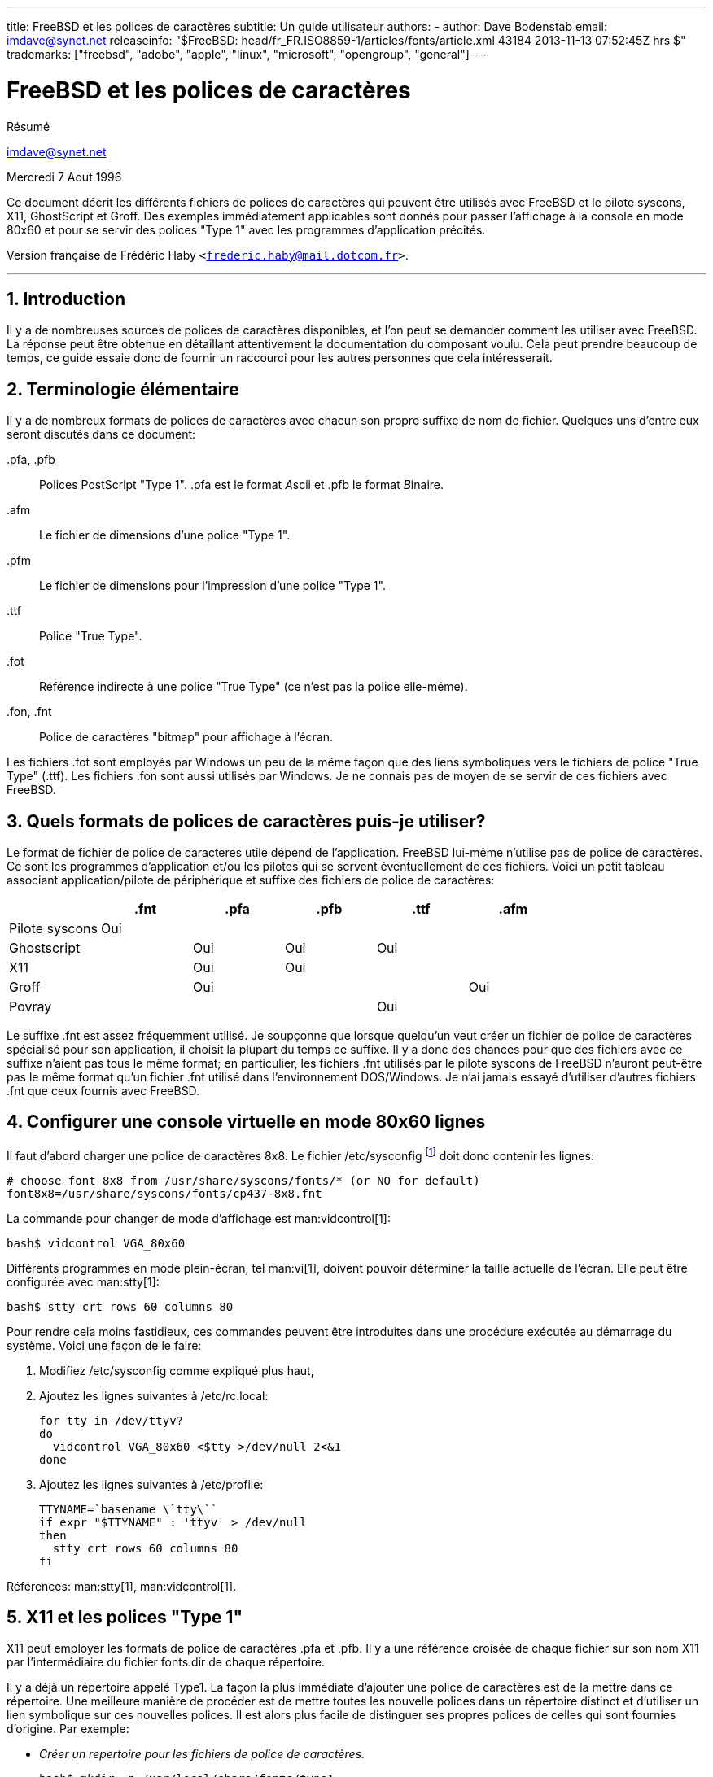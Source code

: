 ---
title: FreeBSD et les polices de caractères
subtitle: Un guide utilisateur
authors:
  - author: Dave Bodenstab
    email: imdave@synet.net
releaseinfo: "$FreeBSD: head/fr_FR.ISO8859-1/articles/fonts/article.xml 43184 2013-11-13 07:52:45Z hrs $" 
trademarks: ["freebsd", "adobe", "apple", "linux", "microsoft", "opengroup", "general"]
---

= FreeBSD et les polices de caractères
:doctype: article
:toc: macro
:toclevels: 1
:icons: font
:sectnums:
:source-highlighter: rouge
:experimental:
:figure-caption: Figure

[.abstract-title]
Résumé

mailto:imdave@synet.net[imdave@synet.net]

Mercredi 7 Aout 1996

Ce document décrit les différents fichiers de polices de caractères qui peuvent être utilisés avec FreeBSD et le pilote syscons, X11, GhostScript et Groff. Des exemples immédiatement applicables sont donnés pour passer l'affichage à la console en mode 80x60 et pour se servir des polices "Type 1" avec les programmes d'application précités.

Version française de Frédéric Haby `<frederic.haby@mail.dotcom.fr>`.

'''

toc::[]

[.title]
== Introduction

Il y a de nombreuses sources de polices de caractères disponibles, et l'on peut se demander comment les utiliser avec FreeBSD. La réponse peut être obtenue en détaillant attentivement la documentation du composant voulu. Cela peut prendre beaucoup de temps, ce guide essaie donc de fournir un raccourci pour les autres personnes que cela intéresserait.

[.title]
== Terminologie élémentaire

Il y a de nombreux formats de polices de caractères avec chacun son propre suffixe de nom de fichier. Quelques uns d'entre eux seront discutés dans ce document:

[.filename]#.pfa#, [.filename]#.pfb#::
Polices PostScript "Type 1". [.filename]#.pfa# est le format __A__scii et [.filename]#.pfb# le format __B__inaire.

[.filename]#.afm#::
Le fichier de dimensions d'une police "Type 1".

[.filename]#.pfm#::
Le fichier de dimensions pour l'impression d'une police "Type 1".

[.filename]#.ttf#::
Police "True Type".

[.filename]#.fot#::
Référence indirecte à une police "True Type" (ce n'est pas la police elle-même).

[.filename]#.fon#, [.filename]#.fnt#::
Police de caractères "bitmap" pour affichage à l'écran.

Les fichiers [.filename]#.fot# sont employés par Windows un peu de la même façon que des liens symboliques vers le fichiers de police "True Type" ([.filename]#.ttf#). Les fichiers [.filename]#.fon# sont aussi utilisés par Windows. Je ne connais pas de moyen de se servir de ces fichiers avec FreeBSD.

[.title]
== Quels formats de polices de caractères puis-je utiliser?

Le format de fichier de police de caractères utile dépend de l'application. FreeBSD lui-même n'utilise pas de police de caractères. Ce sont les programmes d'application et/ou les pilotes qui se servent éventuellement de ces fichiers. Voici un petit tableau associant application/pilote de périphérique et suffixe des fichiers de police de caractères:

[.informaltable]
[cols="1,1,1,1,1,1", options="header"]
|===
| 
| .fnt
| .pfa
| .pfb
| .ttf
| .afm

|Pilote [.filename]#syscons#
|Oui
|
|
|
|

|Ghostscript
|
|Oui
|Oui
|Oui
|

|X11
|
|Oui
|Oui
|
|

|Groff
|
|Oui
|
|
|Oui

|Povray
|
|
|
|Oui
|
|===

Le suffixe [.filename]#.fnt# est assez fréquemment utilisé. Je soupçonne que lorsque quelqu'un veut créer un fichier de police de caractères spécialisé pour son application, il choisit la plupart du temps ce suffixe. Il y a donc des chances pour que des fichiers avec ce suffixe n'aient pas tous le même format; en particulier, les fichiers [.filename]#.fnt# utilisés par le pilote syscons de FreeBSD n'auront peut-être pas le même format qu'un fichier [.filename]#.fnt# utilisé dans l'environnement DOS/Windows. Je n'ai jamais essayé d'utiliser d'autres fichiers [.filename]#.fnt# que ceux fournis avec FreeBSD.

[.title]
== Configurer une console virtuelle en mode 80x60 lignes

Il faut d'abord charger une police de caractères 8x8. Le fichier [.filename]#/etc/sysconfig# footnote:[N.d.T.: /etc/rc.conf dans les versions récentes de FreeBSD.] doit donc contenir les lignes:

[.programlisting]
....

# choose font 8x8 from /usr/share/syscons/fonts/* (or NO for default)
font8x8=/usr/share/syscons/fonts/cp437-8x8.fnt
....

La commande pour changer de mode d'affichage est man:vidcontrol[1]:

[source,bash]
....

bash$ vidcontrol VGA_80x60
....

Différents programmes en mode plein-écran, tel man:vi[1], doivent pouvoir déterminer la taille actuelle de l'écran. Elle peut être configurée avec man:stty[1]:

[source,bash]
....

bash$ stty crt rows 60 columns 80
....

Pour rendre cela moins fastidieux, ces commandes peuvent être introduites dans une procédure exécutée au démarrage du système. Voici une façon de le faire:

. Modifiez [.filename]#/etc/sysconfig# comme expliqué plus haut,
. Ajoutez les lignes suivantes à [.filename]#/etc/rc.local#:
+
[.programlisting]
....

for tty in /dev/ttyv?
do
  vidcontrol VGA_80x60 <$tty >/dev/null 2<&1
done
....

. Ajoutez les lignes suivantes à [.filename]#/etc/profile#:
+
[.programlisting]
....

TTYNAME=`basename \`tty\``
if expr "$TTYNAME" : 'ttyv' > /dev/null
then
  stty crt rows 60 columns 80
fi
....

Références: man:stty[1], man:vidcontrol[1].

[.title]
== X11 et les polices "Type 1"

X11 peut employer les formats de police de caractères [.filename]#.pfa# et [.filename]#.pfb#. Il y a une référence croisée de chaque fichier sur son nom X11 par l'intermédiaire du fichier [.filename]#fonts.dir# de chaque répertoire.

Il y a déjà un répertoire appelé [.filename]#Type1#. La façon la plus immédiate d'ajouter une police de caractères est de la mettre dans ce répertoire. Une meilleure manière de procéder est de mettre toutes les nouvelle polices dans un répertoire distinct et d'utiliser un lien symbolique sur ces nouvelles polices. Il est alors plus facile de distinguer ses propres polices de celles qui sont fournies d'origine. Par exemple:

* _Créer un repertoire pour les fichiers de police de caractères._
+

[source,bash]
....

bash$ mkdir -p /usr/local/share/fonts/type1

bash$ cd /usr/local/share/fonts/type1
....

* _Y mettre les fichiers [.filename]#.pfa#, [.filename]#.pfb# et [.filename]#.afm#. On peut aussi vouloir y conserver les fichiers [.filename]#README# et autres documentations concernant les polices de caractères._
+

[source,bash]
....

bash$ cp /cdrom/fonts/atm/showboat/showboat.pfb .

bash$ cp /cdrom/fonts/atm/showboat/showboat.afm .
....

* _Tenir à jour un index pour créer les références croisées sur les polices._
+

[source,bash]
....

bash$ echo showboat - InfoMagic CICA, Dec 1994, /fonts/atm/showboat >>INDEX
....

Pour pouvoir maintenant utiliser une nouvelle police de caractères, il faut mettre le fichier à disposition, et mettre à jour le fichier des noms de polices. Les noms de police X11 se présentent comme suit:

[.programlisting]
....

-bitstream-charter-medium-r-normal-xxx-0-0-0-0-p-0-iso8859-1
     |        |      |    |   |     |  | | | | | |    \    \
     |        |      |    |   |     \  \ \ \ \ \ \     +----+- jeu de caractères
     |        |      |    |   \      \  \ \ \ \ \ +- largeur moyenne
     |        |      |    |    \      \  \ \ \ \ +- espacement
     |        |      |    \     \      \  \ \ \ +- résolution verticale
     |        |      |     \     \      \  \ \ +- résolution horizontale
     |        |      |      \     \      \  \ +- points
     |        |      |       \  largeur   \  +- pixels
     |        |      |        \            \
   casse   famille graisse inclinaison style supplémentaire
....

Il faut créer un nouveau nom pour chaque nouvelle police. Si la documentation qui l'accompagne vous donne quelques informations, elle peut servir de base pour définir ce nom. Si vous n'avez aucune information, vous pouvez utiliser la commande man:strings[1] sur le fichier de police. Par exemple:

[source,bash]
....

bash$ strings showboat.pfb | more
....


[.programlisting]
....

%%!FontType1-1.0: Showboat 001.001
%%%%CreationDate: 1/15/91 5:16:03 PM
%%%%VMusage: 1024 45747
%% Generated by Fontographer 3.1
% Showboat
 1991 by David Rakowski.  Alle Rechte Vorbehalten.
FontDirectory/Showboat known{/Showboat findfont dup/UniqueID known{dup
/UniqueID get 4962377 eq exch/FontType get 1 eq and}{pop false}ifelse
{save true}{false}ifelse}{false}ifelse
12 dict begin
/FontInfo 9 dict dup begin
 /version (001.001) readonly def
 /FullName (Showboat) readonly def
 /FamilyName (Showboat) readonly def
 /Weight (Medium) readonly def
 /ItalicAngle 0 def
 /isFixedPitch false def
 /UnderlinePosition -106 def
 /UnderlineThickness 16 def
 /Notice (Showboat
 1991 by David Rakowski.  Alle Rechte Vorbehalten.) readonly def
end readonly def
/FontName /Showboat def
--stdin--
....

A partir de ces informations, le nom pourrait être:

[.programlisting]
....

-type1-Showboat-medium-r-normal-decorative-0-0-0-0-p-0-iso8859-1
....

Les composantes de ce nom sont:

Casse::
Appelons simplement toutes nos nouvelles polices `type1`.

Famille::
Le nom de la police.

Graisse::
Normal, gras, médium, semi-gras, etc. D'après les résultats de man:strings[1] ci-dessus, la police a une graisse __médium__.

Inclinaison::
__r__oman, __i__talique ou __o__blique. Comme _ItaliqueAngle_ vaut 0, nous utiliserons __roman__.

Largeur::
Normale, large, condensée, étendue, etc. Jusqu'à ce que nous la déterminions à l'usage, nous supposerons qu'elle est __normale__.

Style supplémentaire::
Habituellement non renseigné, mais nous nous en servons pour indiquer que la police contient des majuscules décoratives.

Espacement::
Proportionnel ou fixe. Comme _isFixedPitch_ est faux, nous utilisons __Proportionnel__.

Tous ces noms sont arbitraires, mais il faut essayer de rester compatible avec les conventions existantes. Une police est connue d'une application X11 sous un nom qui peut éventuellement comporter des caractères de substitution, il faut donc choisir un nom significatif. On peut commencer en utilisant simplement:

[.programlisting]
....
...-normal-r-normal-...-p-...
....

comme nom, puis se servir de man:xfontsel[1] pour visualiser la police et affiner son nom en fonction de ce à quoi elle ressemble.

Donc, pour compléter notre exemple:

* _Rendre la police accessible à X11_
+
[source,bash]
....
bash$ cd /usr/X11R6/lib/X11/fonts/Type1
bash$ ln -s /usr/local/share/fonts/type1/showboat.pfb .
....

* _Editer [.filename]#fonts.scale# et [.filename]#fonts.dir# pour y ajouter une ligne décrivant la nouvelle police et incrémenter le nombre de polices qui est défini en première ligne_
+

[source,bash]
....
bash$ ex fonts.dir
bash$ :1p
bash$ 25
bash$ :1c
bash$ 26
bash$ .
bash$ :$a
bash$ showboat.pfb -type1-showboat-medium-r-normal-decorative-0-0-0-0-p-0-iso8859-1
bash$ .
bash$ :wq
....

* _[.filename]#fonts.scale# et [.filename]#fonts.dir# sont apparemment identiques_
+
[source,bash]
....
bash$ cp fonts.dir fonts.scale
....

* _Informer X11 des modifications_
+
[source,bash]
....
bash$ xset fp rehash
....

* _Visualiser la nouvelle police_
+
[source,bash]
....
bash$ xfontsel -pattern -type1-*
....

Références: man:xfontsel[1], man:xset[1], __The X Window System in a Nutshell__, http://www.ora.com[O'Reilly & Associates].

[.title]
== Utiliser les polices "Type 1" avec GhostScript

GhostScript référence les polices via son fichier [.filename]#Fontmap#. Il doit donc être modifié de la même façon que le fichier X11 [.filename]#fonts.dir#. GhostScript peut utiliser des fichiers de police de caractères aux formats [.filename]#.pfa# ou [.filename]#.pfb#. Voici comment nous utiliserions la police de l'exemple précédent avec GhostScript:

* _Mettre la police dans le répertoire des polices de GhostScript_
+
[source,bash]
....
bash$ cd /usr/local/share/ghostscript/fonts
bash$ ln -s /usr/local/share/fonts/type1/showboat.pfb .
....

* _Editer le fichier [.filename]#Fontmap# pour que GhostScript ait connaissance de la nouvelle police_
+
[source,bash]
....
bash$ cd /usr/local/share/ghostscript/4.01
bash$ ex Fontmap
bash$ :$a
bash$ /Showboat        (showboat.pfb) ; % From CICA /fonts/atm/showboat
bash$ :wq
....

* _Utiliser GhostScript pour visualiser la police_
+
[source,bash]
....
bash$ gs prfont.ps
....
+
[.programlisting]
....
Aladdin Ghostscript 4.01 (1996-7-10)
Copyright (C) 1996 Aladdin Enterprises, Menlo Park, CA.  All rights
reserved.
This software comes with NO WARRANTY: see the file PUBLIC for details.
Loading Times-Roman font from /usr/local/share/ghostscript/fonts/tir_____.pfb...
 /1899520 581354 1300084 13826 0 done.
....
+
[source,bash]
....
GS> Showboat DoFont
....
+
[.programlisting]
....
Loading Showboat font from /usr/local/share/ghostscript/fonts/showboat.pfb...
 1939688 565415 1300084 16901 0 done.
>>showpage, press <return> to continue<<
>>showpage, press <return> to continue<<
>>showpage, press <return> to continue<<
....
+
[source,bash]
....
GS> quit
....

Références: [.filename]#fonts.txt# de la distribution de GhostScript 4.01.

[.title]
== Utiliser les polices "Type 1" avec Groff

Maintenant que nous pouvons utiliser la nouvelle police avec X11 et GhostScript, comment faire pour s'en servir aussi avec groff? Tout d'abord, comme nous nous occupons de polices PostScript "Type 1", le périphérique groff à utiliser est [.filename]#ps#. Il faut créer un fichier de police pour chaque police utilisée par groff. Le nom d'une police groff se résume à un fichier dans le répertoire [.filename]#/usr/share/groff_font/devps#. Dans notre exemple, ce pourrait être [.filename]#/usr/share/groff_font/devps/SHOWBOAT#. Il faut créer ce fichier avec les outils fournis par groff.

Le premier outil est [.filename]#afmtodit#. Il n'est pas normalement installé et doit donc être extrait de la distribution sous forme de sources. Je me suis aperçu qu'il fallait modifier la première ligne du fichier, voici donc ce que j'ai fait:

[source,bash]
....
bash$ cp /usr/src/gnu/usr.bin/groff/afmtodit/afmtodit.pl /tmp
bash$ ex /tmp/afmtodit.pl
bash$ :1c
bash$ #!/usr/bin/perl -P-
bash$ .
bash$ :wq
....

Cet outil crée le fichier de police groff à partir du fichier de dimensions de la police (suffixe [.filename]#.afm#). Pour continuer avec notre exemple:

* _De nombreux fichiers [.filename]#.afm# sont au format Mac... avec des lignes terminées par des ^M_
+ 
Il faut les convertir au style Unix avec des lignes terminées par des ^J
+
[source,bash]
....
bash$ cd /tmp
bash$ cat /usr/local/share/fonts/type1/showboat.afm |
bash$ tr '\015' '\012' >showboat.afm
....

* _Créons maintenant le fichier de police groff_
+
[source,bash]
....
bash$ cd /usr/share/groff_font/devps
bash$ /tmp/afmtodit.pl -d DESC -e text.enc /tmp/showboat.afm generate/textmap SHOWBOAT
....

La police peut maintenant être référencée par le nom SHOWBOAT.

Si l'on utilise GhostScript pour piloter les imprimantes du système, il n'y a rien d'autre à faire. Si, par contre, l'on utilise de vraies imprimantes PostScript, il faut alors charger la police sur l'imprimante pour pouvoir l'utiliser (à moins que l'imprimante ne dispose de la police "showboat" en interne ou sur une disquette de polices accessible). La dernière étape consiste à créer la police chargeable. L'outil [.filename]#pfbtops# est utilisé pour créer le format [.filename]#.pfa# de la police et le fichier [.filename]#download# est modifié pour faire référence à la nouvelle police. Le fichier [.filename]#download# doit indiquer le nom interne de la police. Ce nom peut être facilement connu à l'aide du fichier de police groff, comme le montre l'exemple:

* _Créer le fichier de police [.filename]#.pfa#_
+
[source,bash]
....
bash$ fgrep internalname SHOWBOAT
internalname Showboat
....

* _Dire à groff qu'il faut charger la police_
+
[source,bash]
....
bash$ ex download
bash$ :$a
bash$ Showboat      showboat.pfa
bash$ .
bash$ :wq
....

Pour tester la police:

[source,bash]
....
bash$ cd /tmp
bash$ cat >exemple.t <<EOF
bash$ .sp 5
bash$ .ps 15
bash$ C'est un exemple de police Showboat:
bash$ .br
bash$ .ps 48
bash$ .vs (\n(.s+2)p
bash$ .sp
bash$ .ft SHOWBOAT
bash$ ABCDEFGHI
bash$ .br
bash$ JKLMNOPQR
bash$ .br
bash$ STUVWXYZ
bash$ .sp
bash$ .ps 16
bash$ .vs (\n(.s+2)p
bash$ .fp 5 SHOWBOAT
bash$ .ft 5
bash$ Utilisée comme première lettre d'un paragraphe. Cela ressemblera à:
bash$ .sp50p
bash$ \s(48\f5V\s0\fRoici la première phrase d'un paragraphe qui utilise
bash$ la police showboat pour sa première lettre. Il faut augmenter
bash$ l'espacement vertical pour laisser de la place pour la première
bash$ lettre.
bash$ EOF
bash$ groff -Tps exemple.t >exemple.ps
....

* _Pour utiliser GhostScript/GhostView_
+
[source,bash]
....
bash$ ghostview exemple.ps
....

* _Pour l'imprimer_
+
[source,bash]
....
bash$ lpr -Ppostscript exemple.ps
....

Références: [.filename]#/usr/src/gnu/usr.bin/groff/afmtodit/afmtodit.man#, man:groff_font[5], man:groff_char[5], man:pfbtops[1].

[.title]
== Peut-on utiliser des polices "True Type"?

Le format de police "True Type" est utilisée par Windows, Windows 95 et le Macintosh. Il est assez répandu et il y a de nombreuses polices de ce format disponibles.

Malheureusement, je connais peu d'applications qui puissent utiliser ce format: GhostScript et Povray viennent à l'esprit. Le support par GhostScript est, d'après la documentation, assez rudimentaire et il y a des chances que le résultat soit moins bon qu'avec les polices "Type 1". Povray version 3 est aussi capable d'utiliser des des polices "True Type", mais je doute que beaucoup de personnes créent des documents sous forme de pages générées par lancer de rayon :-).

Il est difficile d'utiliser une police "True Type" avec groff parce que groff a besoin d'un fichier de description de la police, et je ne connais pas d'outil pour déterminer les dimensions d'une police "True Type". De plus, il faudrait charger la police sur les imprimantes PostScript avec le format approprié et, de nouveau, groff ne peut gérer de cette façon les polices "True Type".

Cette situation plutôt désolante changera peut-être bientôt. Le http://www.freetype.org[Projet FreeType] développe actuellement un ensemble d'utilitaire FreeType:

* Le serveur de polices [.filename]#xfsft# pour X11 peut gérer les polices "TrueType" en plus des polices ordinaires. Bien que ce soit encore une version béta, elle a la réputation d'être à peu près utilisable. Voyez http://www.dcs.ed.sc.uk/home/jec/programs/xfsft[la page de Juliusz Chroboczek] pour plus d'informations. Il y a des instructions de portage sous FreeBSD sur http://math.missouri.edu/~stephen/software[la page logicielle de Stephen Montgomery].
* [.filename]#xfstt# est un autre serveur X11, disponible sur link:ftp://sunsite.unc.edu/pub/Linux/X11/fonts[ftp://sunsite.unc.edu/pub/Linux/X11/fonts].
* Il y a un programme appelé [.filename]#ttf2bdf# qui peut créer des fichiers BDF utilisables en environnement X à partir de fichiers "TrueType". Les binaires pour Linux sont censés être disponibles sur link:ftp://crl.nmsu.edu/CLR/multiling/General/[ftp://crl.nmsu.edu/CLR/multiling/General/].
* Pour les personnes qui ont besoin de polices "True Type" asiatiques, il peut valoir la peine de jetter un coup d'oeil au serveur de polices [.filename]#XTT#. Il y a des informations sur [.filename]#XTT# à l'adresse: http://hawk.ise.chuo-u.ac.jp/student/person/tshiozak/study/freebsd-at-random/x-tt/index-en.html[http://hawk.ise.chuo-u.ac.jp/student/person/tshiozak/study/freebsd-at-random/x-tt/index-en.html].
* et d'autres ...

[.title]
== Où peut-on trouver des polices supplémentaires?

Il y a de nombreuses polices disponibles sur l'Internet. Elles sont soit complètement gratuites ou en "partagiciel". Il y a aussi de nombreux CD-ROMs peux onéreux qui contiennent beaucoup de polices. Voici quelques sites Internet (au mois d'Août 1996):

* link:ftp://ftp.winsite.com[ftp://ftp.winsite.com] (auparavant CICA),
* http://www.simtel.net/[http://www.simtel.net/],
* link:ftp://ftp.coast.net/[ftp://ftp.coast.net/],
* http://af-pc-plloyd.ecel.uwa.edu.au/fonts/index.html[http://af-pc-plloyd.ecel.uwa.edu.au/fonts/index.html],
* http://www.esselte.com/letraset/index.html[http://www.esselte.com/letraset/index.html],
* http://www.inil.com/users/elfring/esf.htm[http://www.inil.com/users/elfring/esf.htm].

[.title]
== D'autres questions

* Que sont que les fichiers [.filename]#.pfm#?
* Peut-on générer des fichiers [.filename]#.afm# à partir de fichiers [.filename]#.pfa# ou [.filename]#.pfb#?
* Comment générer des fichiers de correspondance de caractères pour groff pour les polices PostScript dont les caractères ont des noms qui ne sont pas standard?
* Les périphériques [.filename]#xditview# et [.filename]#devX??# peuvent-ils être configurés pour accéder aux nouvelles polices?
* Il serait bien d'avoir des exemples d'utilisation de polices "True Type" avec GhostScript et Povray.
